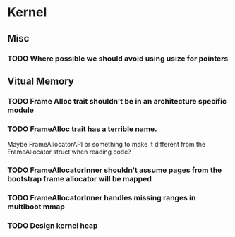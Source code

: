 * Kernel
** Misc
*** TODO Where possible we should avoid using usize for pointers
** Vitual Memory
*** TODO Frame Alloc trait shouldn't be in an architecture specific module
*** TODO FrameAlloc trait has a terrible name.
    Maybe FrameAllocatorAPI or something to make it different from the FrameAllocator
    struct when reading code?
*** TODO FrameAllocatorInner shouldn't assume pages from the bootstrap frame allocator will be mapped
*** TODO FrameAllocatorInner handles missing ranges in multiboot mmap
*** TODO Design kernel heap

